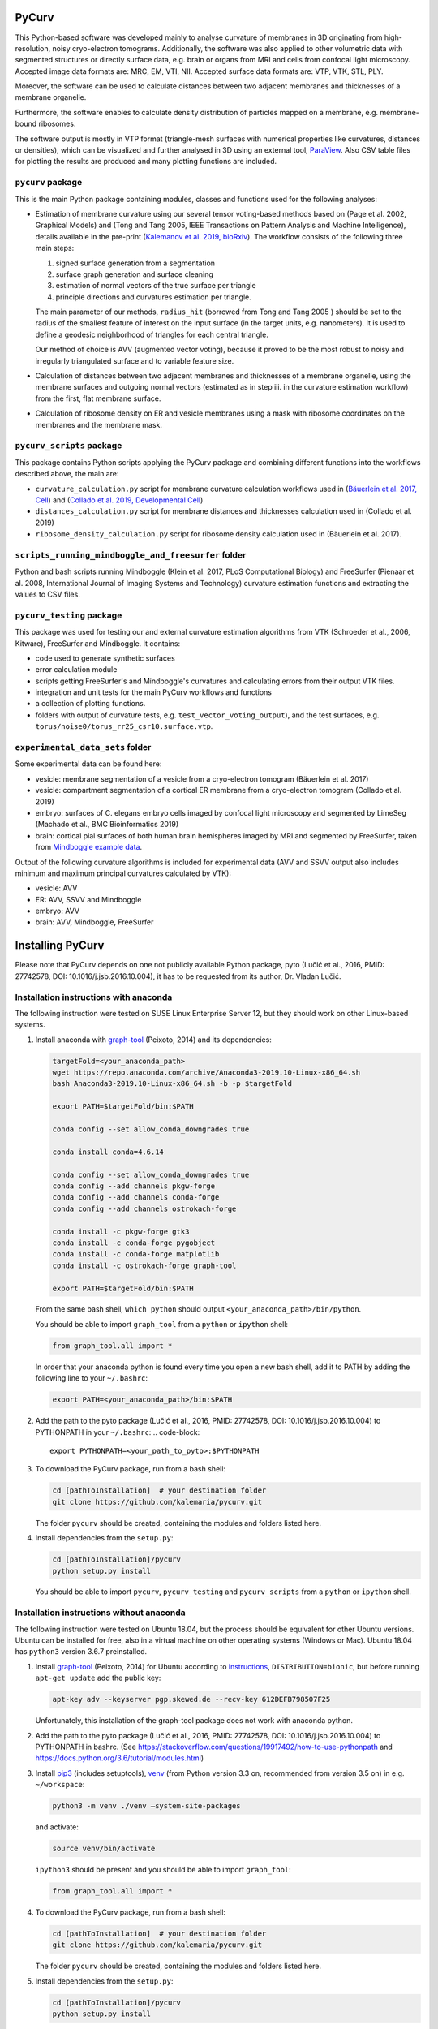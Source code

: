 
PyCurv
======

This Python-based software was developed mainly to analyse curvature of
membranes in 3D originating from high-resolution, noisy cryo-electron tomograms.
Additionally, the software was also applied to other volumetric data with
segmented structures or directly surface data, e.g. brain or organs from MRI and
cells from confocal light microscopy.
Accepted image data formats are: MRC, EM, VTI, NII.
Accepted surface data formats are: VTP, VTK, STL, PLY.

Moreover, the software can be used to calculate distances between two adjacent
membranes and thicknesses of a membrane organelle.

Furthermore, the software enables to calculate density distribution of
particles mapped on a membrane, e.g. membrane-bound ribosomes.

The software output is mostly in VTP format (triangle-mesh surfaces with
numerical properties like curvatures, distances or densities), which can be
visualized and further analysed in 3D using an external tool,
`ParaView <https://www.paraview.org/>`_.
Also CSV table files for plotting the results are produced and many plotting
functions are included.

``pycurv`` package
----------------------

This is the main Python package containing modules, classes and functions used
for the following analyses:


* 
  Estimation of membrane curvature using our several tensor voting-based methods
  based on (Page et al. 2002, Graphical Models) and (Tong and Tang 2005, IEEE
  Transactions on Pattern Analysis and Machine Intelligence), details available
  in the pre-print (\ `Kalemanov et al. 2019, bioRxiv <https://www.biorxiv.org/content/10.1101/579060v1.full>`_\ ).
  The workflow consists of the following three main steps:


  #. signed surface generation from a segmentation
  #. surface graph generation and surface cleaning
  #. estimation of normal vectors of the true surface per triangle
  #. principle directions and curvatures estimation per triangle.

  The main parameter of our methods, ``radius_hit`` (borrowed from Tong and Tang
  2005 ) should be set to the radius of the smallest feature of interest on the
  input surface (in the target units, e.g. nanometers). It is used to define a
  geodesic neighborhood of triangles for each central triangle.

  Our method of choice is AVV (augmented vector voting), because it proved to be
  the most robust to noisy and irregularly triangulated surface and to variable
  feature size.

* 
  Calculation of distances between two adjacent membranes and thicknesses of a
  membrane organelle, using the membrane surfaces and outgoing normal vectors
  (estimated as in step iii. in the curvature estimation workflow) from the
  first, flat membrane surface.

* 
  Calculation of ribosome density on ER and vesicle membranes using a mask with
  ribosome coordinates on the membranes and the membrane mask.

``pycurv_scripts`` package
------------------------------

This package contains Python scripts applying the PyCurv package and
combining different functions into the workflows described above, the main are:


* ``curvature_calculation.py`` script for membrane curvature calculation workflows
  used in (\ `Bäuerlein et al. 2017, Cell <https://doi.org/10.1016/j.cell.2017.08.009>`_\ )
  and (\ `Collado et al. 2019, Developmental Cell <https://doi.org/10.1016/j.devcel.2019.10.018>`_\ )
* ``distances_calculation.py`` script for membrane distances and thicknesses
  calculation used in (Collado et al. 2019)
* ``ribosome_density_calculation.py`` script for ribosome density calculation used
  in (Bäuerlein et al. 2017).

``scripts_running_mindboggle_and_freesurfer`` folder
--------------------------------------------------------

Python and bash scripts running Mindboggle (Klein et al. 2017, PLoS Computational
Biology) and FreeSurfer (Pienaar et al. 2008, International Journal of Imaging
Systems and Technology) curvature estimation functions and extracting the values
to CSV files.

``pycurv_testing`` package
------------------------------

This package was used for testing our and external curvature estimation
algorithms from VTK (Schroeder et al., 2006, Kitware), FreeSurfer and
Mindboggle. It contains:


* code used to generate synthetic surfaces
* error calculation module
* scripts getting FreeSurfer's and Mindboggle's curvatures and calculating
  errors from their output VTK files.
* integration and unit tests for the main PyCurv workflows and functions
* a collection of plotting functions.
* folders with output of curvature tests, e.g. ``test_vector_voting_output``\ ),
  and the test surfaces, e.g. ``torus/noise0/torus_rr25_csr10.surface.vtp``.

``experimental_data_sets`` folder
-------------------------------------

Some experimental data can be found here:


* vesicle: membrane segmentation of a vesicle from a cryo-electron tomogram
  (Bäuerlein et al. 2017)
* vesicle: compartment segmentation of a cortical ER membrane from a cryo-electron
  tomogram (Collado et al. 2019)
* embryo: surfaces of C. elegans embryo cells imaged by confocal light
  microscopy and segmented by LimeSeg (Machado et al., BMC Bioinformatics 2019)
* brain: cortical pial surfaces of both human brain hemispheres imaged by MRI
  and segmented by FreeSurfer, taken from `Mindboggle example data <https://osf.io/8cf5z/>`_.

Output of the following curvature algorithms is included for experimental data
(AVV and SSVV output also includes minimum and maximum principal curvatures
calculated by VTK):


* vesicle: AVV
* ER: AVV, SSVV and Mindboggle
* embryo: AVV
* brain: AVV, Mindboggle, FreeSurfer

Installing PyCurv
=================

Please note that PyCurv depends on one not publicly available Python package,
pyto (Lučić et al., 2016, PMID: 27742578, DOI: 10.1016/j.jsb.2016.10.004), it
has to be requested from its author, Dr. Vladan Lučić.

Installation instructions with anaconda
---------------------------------------

The following instruction were tested on SUSE Linux Enterprise Server 12, but
they should work on other Linux-based systems.


#. 
   Install anaconda with `graph-tool <https://graph-tool.skewed.de/>`_ (Peixoto,
   2014) and its dependencies:

   .. code-block::

      targetFold=<your_anaconda_path>
      wget https://repo.anaconda.com/archive/Anaconda3-2019.10-Linux-x86_64.sh
      bash Anaconda3-2019.10-Linux-x86_64.sh -b -p $targetFold

      export PATH=$targetFold/bin:$PATH

      conda config --set allow_conda_downgrades true

      conda install conda=4.6.14

      conda config --set allow_conda_downgrades true
      conda config --add channels pkgw-forge
      conda config --add channels conda-forge
      conda config --add channels ostrokach-forge

      conda install -c pkgw-forge gtk3
      conda install -c conda-forge pygobject
      conda install -c conda-forge matplotlib
      conda install -c ostrokach-forge graph-tool

      export PATH=$targetFold/bin:$PATH

   From the same bash shell, ``which python`` should output
   ``<your_anaconda_path>/bin/python``.

   You should be able to import ``graph_tool`` from a ``python`` or ``ipython`` shell:

   .. code-block:: python

      from graph_tool.all import *

   In order that your anaconda python is found every time you open a new
   bash shell, add it to PATH by adding the following line to your ``~/.bashrc``\ :

   .. code-block::

      export PATH=<your_anaconda_path>/bin:$PATH


#. Add the path to the pyto package (Lučić et al., 2016, PMID: 27742578,
   DOI: 10.1016/j.jsb.2016.10.004) to PYTHONPATH in your ``~/.bashrc``\ :
   .. code-block::

      export PYTHONPATH=<your_path_to_pyto>:$PYTHONPATH


#. 
   To download the PyCurv package, run from a bash shell:

   .. code-block::

      cd [pathToInstallation]  # your destination folder
      git clone https://github.com/kalemaria/pycurv.git

   The folder ``pycurv`` should be created, containing the modules and folders
   listed here.

#. 
   Install dependencies from the ``setup.py``\ :

   .. code-block::

      cd [pathToInstallation]/pycurv
      python setup.py install

   You should be able to import ``pycurv``\ , ``pycurv_testing`` and ``pycurv_scripts``
   from a ``python`` or ``ipython`` shell.

Installation instructions without anaconda
------------------------------------------

The following instruction were tested on Ubuntu 18.04, but the process should be
equivalent for other Ubuntu versions. Ubuntu can be installed for free, also in
a virtual machine on other operating systems (Windows or Mac).
Ubuntu 18.04 has ``python3`` version 3.6.7 preinstalled.


#. 
   Install `graph-tool <https://graph-tool.skewed.de/>`_ (Peixoto, 2014)
   for Ubuntu according to `instructions <https://git.skewed.de/count0/graph-tool/wikis/installation-instructions#debian-ubuntu>`_\ ,
   ``DISTRIBUTION=bionic``\ , but before running ``apt-get update`` add the public key:

   .. code-block::

      apt-key adv --keyserver pgp.skewed.de --recv-key 612DEFB798507F25

   Unfortunately, this installation of the graph-tool package does not work with
   anaconda python.

#. 
   Add the path to the pyto package (Lučić et al., 2016, PMID: 27742578,
   DOI: 10.1016/j.jsb.2016.10.004) to PYTHONPATH in bashrc.
   (See https://stackoverflow.com/questions/19917492/how-to-use-pythonpath and
   https://docs.python.org/3.6/tutorial/modules.html)

#. 
   Install `pip3 <https://linuxize.com/post/how-to-install-pip-on-ubuntu-18.04/>`_
   (includes setuptools), `venv <https://docs.python.org/3/library/venv.html>`_
   (from Python version 3.3 on, recommended from version 3.5 on) in e.g.
   ``~/workspace``\ :

   .. code-block::

      python3 -m venv ./venv –system-site-packages

   and activate:

   .. code-block::

      source venv/bin/activate

   ``ipython3`` should be present and you should be able to import ``graph_tool``\ :

   .. code-block:: python

      from graph_tool.all import *

#. 
   To download the PyCurv package, run from a bash shell:

   .. code-block::

      cd [pathToInstallation]  # your destination folder
      git clone https://github.com/kalemaria/pycurv.git

   The folder ``pycurv`` should be created, containing the modules and folders
   listed here.

#. 
   Install dependencies from the ``setup.py``\ :

   .. code-block::

      cd [pathToInstallation]/pycurv
      python setup.py install

   You should be able to import ``pycurv``\ , ``pycurv_testing`` and ``pycurv_scripts``
   from a ``python`` or ``ipython`` shell.

#. 
   To re-create the environment on another computer or after
   re-installation, freeze the current state of the environment packages:

   .. code-block::

      pip freeze > requirements_pycurv.txt

   To re-create the environment:

   .. code-block::

      pip install -r requirements_pycurv.txt

Applying PyCurv
===============

To test your PyCurv installation, you can run tests on synthetic surfaces or
workflow scripts on the provided experimental data sets, as explained in the
next subsections.
Then, you can build your own PyCurv curvature estimation workflow, as explained
step-by-step in the "User manual" subsection.
For the full documentation of all modules and functions, please consult
``[pathToInstallation]/pycurv/docs/_build/html/py-modindex.html)``.

Running the tests
-----------------

To run the integration tests of the curvature workflow on synthetic surfaces,
execute from a bash shell:

.. code-block::

   pytest -q --disable-pytest-warnings [pathToInstallation]/pycurv/pycurv_testing/test_vector_voting.py

To run a specific test, for example ``test_sphere_curvatures``\ , run:

.. code-block::

   pytest -q --disable-pytest-warnings [pathToInstallation]/pycurv/pycurv_testing/test_vector_voting.py::test_sphere_curvatures

If it does not work, try to replace ``pytest -q`` by ``python -m pytest``.

A folder ``test_vector_voting_output`` containing the test results will be created
inside the current directory.

In the same manner, you can run:


* the integration tests of the distances and thicknesses workflow
  (\ ``test_distances_calculation.py``\ )
* the unit test of histogram area calculation
  (\ ``test_histogram_area_calculation.py``\ )
* the unit test for some linear algebra functions (\ ``test_linalg.py``\ )

Running the experimental data sets
----------------------------------

To run the curvature estimation workflow on the vesicle and ER segmentation in
the ``experimental_data_sets`` folder, just run in a bash shell:

.. code-block::

   cd [pathToInstallation]/pycurv/pycurv_scripts
   python curvature_calculation.py

The output will be generated in the respective subfolders of the input,
``vesicle`` and ``ER``.
You can change the parameters and find more workflow examples in the script.

User manual
-----------

If the tests and the examples above worked for you, now you can learn how to
build your own PyCurv curvature estimation workflow.

Imports
^^^^^^^

Fist, import the following:

.. code-block:: python

   from pycurv import pycurv_io as io
   from pycurv import run_gen_surface, THRESH_SIGMA1, TriangleGraph, MAX_DIST_SURF
   import numpy as np
   from scipy import ndimage
   from graph_tool import load_graph

Parameters
^^^^^^^^^^

Initialize the following parameters for your run:

.. code-block:: python

   fold = <your_path_to_input>  # output will be also written there
   base_filename = <prefix_for_your_output_files>
   pixel_size = <nanometers>  # pixel size of the (underlying) segmentation
   radius_hit = <nm>  # radius of the smallest feature of interest (neighborhood)

   # alternative or optional:
   # for step 1.a):
   seg_file = <your_segmentation_file>  # MRC in this example
   # for step 1.a)I.:
   label = <membrane_label>
   cube_size = <pixels>  # try 3 or 5
   # for step 1.a)II.:
   filled_label = <lumen_label>
   # for step 1.b):
   surf_file = <your_surface_file>  # VTP in this example
   # for step 2.c):
   # to remove small disconnected surface components within this size (default 100)
   min_component = <number_triangles>
   # for step 3.:
   methods = ["VV", "SSVV"]  # list of algorithms to run (default "VV")
   area2 = <True_or_False>  # if methods contains "VV": True for AVV, False for RVV
   cores = <cores>  # number of cores to run VV in parallel (default 6)

Workflow
^^^^^^^^


#. Generate or load the surface.
   a) If the input is a segmentation (here MRC), load it first:
   .. code-block:: python

      seg = io.load_tomo(fold + seg_file)
      data_type = seg.dtype

I. If the segmentation is not filled (contains only membrane label), generate
the surface using the *membrane segmentation* algorithm.
First, get the membrane segmentation:

.. code-block:: python

   binary_seg = (seg == label).astype(data_type)

Then, generate surface delineating the membrane segmentation:

.. code-block:: python

   surf = run_gen_surface(binary_seg, fold + base_filename, lbl=1)

However, the surface is not always oriented properly, especially if there are
holes in the segmentation.
To close small holes (fitting in the given cube) in the segmentation, run
before ``run_gen_surface``\ :

.. code-block:: python

   cube = np.ones((cube_size, cube_size, cube_size))
   binary_seg = ndimage.binary_closing(
       binary_seg, structure=cube, iterations=1).astype(data_type)

II. If the segmentation is filled, generate the surface using the *compartment
segmentation* algorithm.
This is the preferred approach, because the surface is always properly oriented.
As in the previous case, first, get the membrane segmentation:

.. code-block:: python

   binary_seg = (seg == label).astype(data_type)

Second, combine the membrane segmentation with the lumen segmentation into
compartment (filled) segmentation:

.. code-block:: python

   filled_binary_seg = np.logical_or(
       seg == label, seg == filled_label).astype(data_type)

Then, generate isosurface around the slightly smoothed compartment segmentation
and apply the mask of membrane segmentation:

.. code-block:: python

   surf = run_gen_surface(
       filled_binary_seg, fold + base_filename, lbl=1,
       other_mask=binary_seg, isosurface=True, sg=1, thr=THRESH_SIGMA1)

In both cases a) and b), the surface is saved to a VTP file named
``fold + base_filename + ".surface.vtp"``.

b) If the input is a surface (here VTP), omit the above steps and load it:

.. code-block:: python

   surf = io.load_poly(fold + surf_file)

2.a) From the surface, generate a "triangle" graph, with vertices at triangle
centers and edges between neighboring triangles:

.. code-block:: python

   tg = TriangleGraph()
   scale = (pixel_size, pixel_size, pixel_size)
   tg.build_graph_from_vtk_surface(surf, scale)

b) If the surface has borders, they have grown a bit during the surface
generation (in order to bridge upon small holes) and should be removed:

.. code-block:: python

   tg.find_vertices_near_border(MAX_DIST_SURF * pixel_size, purge=True)

c) You may filter out possibly occurring small disconnected fragments:

.. code-block:: python

   tg.find_small_connected_components(
       threshold=min_component, purge=True, verbose=True)

You can check the number of graph vertices and edges before / after each step:

.. code-block:: python

   print('The graph has {} vertices and {} edges'.format(
       tg.graph.num_vertices(), tg.graph.num_edges()))

d) It might be a good idea to save the graph and the clean surface into files:

.. code-block:: python

   clean_graph_file = '{}.scaled_cleaned.gt'.format(base_filename)
   clean_surf_file = '{}.scaled_cleaned.vtp'.format(base_filename)
   tg.graph.save(fold + clean_graph_file)
   surf_clean = tg.graph_to_triangle_poly()
   io.save_vtp(surf_clean, fold + clean_surf_file)

This way, you can load the graph and the surface to continue later:

.. code-block:: python

   surf_clean = io.load_poly(fold + clean_surf_file)
   tg = TriangleGraph()
   tg.graph = load_graph(fold + clean_graph_file)

3.a) Then, you can estimate surface normals at each triangle center using a
geodesic neighborhood of triangles, and finally, estimate principle directions
and curvatures as well as calculate different combined indices using one of the
tensor voting-based algorithms: RVV, AVV (default) or SSVV:

.. code-block:: python

   method_tg_surf_dict = normals_directions_and_curvature_estimation(
       tg, radius_hit, methods=methods, area2=area2, cores=cores,
       poly_surf=surf_clean)  # required only for SSVV

b) Save the output (graph and surface objects) for later filtering or inspection
in ParaView:

.. code-block:: python

   for method in list(method_tg_surf_dict.keys()):
       (tg, surf) = method_tg_surf_dict[method]
       if method == 'VV':
           if area2 is False:
               method = 'RVV'
           else:
               method = 'AVV'
       gt_file = '{}{}.{}_rh{}.gt'.format(
           fold, base_filename, method, radius_hit)
       tg.graph.save(gt_file)
       surf_file = '{}{}.{}_rh{}.vtp'.format(
           fold, base_filename, method, radius_hit)
       io.save_vtp(surf, surf_file)

The output VTP file is a surface with all the calculated values stored as
triangle properties:


* normal: original triangle normal
* area: triangle are in the input units (e.g. nm)

The following properties are estimated using each of our algorithms:


* N_v: estimates triangle normal
* T_1: maximal principal direction
* T_2: minimal principal direction
* kappa1: maximal principle curvature
* kappa2: minimal principle curvature
* mean_curvature_VV: mean curvature
* gauss_curvature_VV: Gauss curvature
* curvedness_VV: curvedness
* shape_index_VV: Shape Index

The following properties are calculated using VTK per triangle vertex using
only 1-ring neighbors, 3 triangle values are averaged per triangle:


* max_curvature: maximal principle curvature
* mean_curvature: minimal principle curvature
* mean_curvature: mean curvature
* gauss_curvature: Gauss curvature


#. To extract the curvatures into a CSV file, run:
   .. code-block:: python

      extract_curvatures_after_new_workflow(
       fold, base_filename, radius_hit, methods=['VV'], exclude_borders=1

Because of the last option, two files will be output: with all values and
excluding those within 1 nm to the surface border.

Finally, you can plot your results in the CSV file, using for example
``[pathToInstallation]/pycurv/pycurv_testing/plotting.py``.

Reporting bugs
==============

If you have found a bug or have an issue with the software, please open an issue
`here <https://github.com/kalemaria/pycurv/issues>`_.
